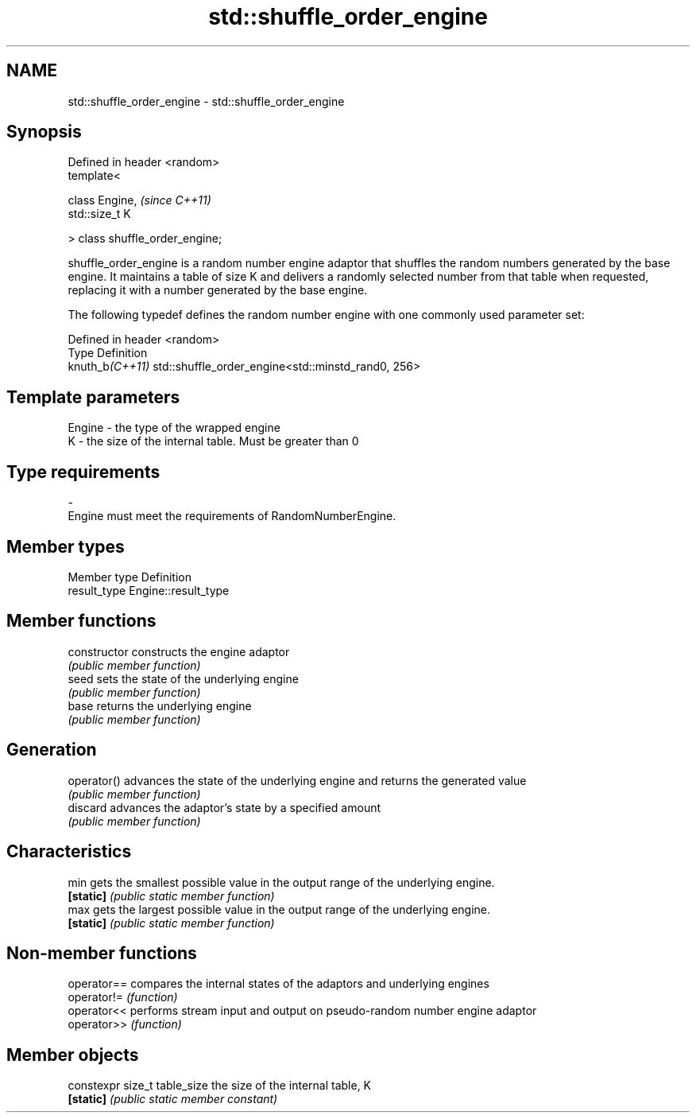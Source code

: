 .TH std::shuffle_order_engine 3 "2020.03.24" "http://cppreference.com" "C++ Standard Libary"
.SH NAME
std::shuffle_order_engine \- std::shuffle_order_engine

.SH Synopsis
   Defined in header <random>
   template<

   class Engine,                  \fI(since C++11)\fP
   std::size_t K

   > class shuffle_order_engine;

   shuffle_order_engine is a random number engine adaptor that shuffles the random numbers generated by the base engine. It maintains a table of size K and delivers a randomly selected number from that table when requested, replacing it with a number generated by the base engine.

   The following typedef defines the random number engine with one commonly used parameter set:

   Defined in header <random>
   Type           Definition
   knuth_b\fI(C++11)\fP std::shuffle_order_engine<std::minstd_rand0, 256>

.SH Template parameters

   Engine  -  the type of the wrapped engine
   K       -  the size of the internal table. Must be greater than 0
.SH Type requirements
   -
   Engine must meet the requirements of RandomNumberEngine.

.SH Member types

   Member type Definition
   result_type Engine::result_type

.SH Member functions

   constructor   constructs the engine adaptor
                 \fI(public member function)\fP
   seed          sets the state of the underlying engine
                 \fI(public member function)\fP
   base          returns the underlying engine
                 \fI(public member function)\fP
.SH Generation
   operator()    advances the state of the underlying engine and returns the generated value
                 \fI(public member function)\fP
   discard       advances the adaptor's state by a specified amount
                 \fI(public member function)\fP
.SH Characteristics
   min           gets the smallest possible value in the output range of the underlying engine.
   \fB[static]\fP      \fI(public static member function)\fP
   max           gets the largest possible value in the output range of the underlying engine.
   \fB[static]\fP      \fI(public static member function)\fP

.SH Non-member functions

   operator== compares the internal states of the adaptors and underlying engines
   operator!= \fI(function)\fP
   operator<< performs stream input and output on pseudo-random number engine adaptor
   operator>> \fI(function)\fP

.SH Member objects

   constexpr size_t table_size the size of the internal table, K
   \fB[static]\fP                    \fI(public static member constant)\fP
